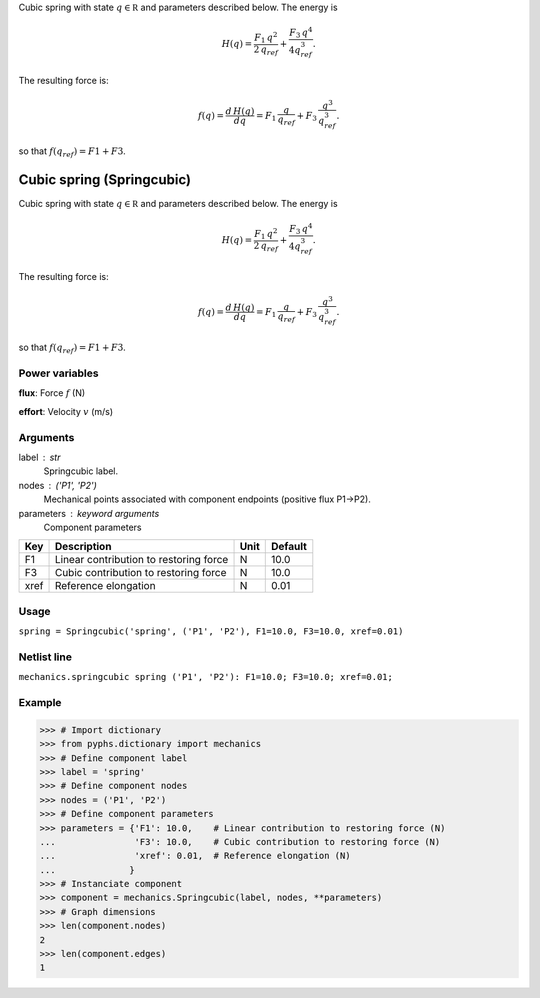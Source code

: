 
.. title: Cubic spring (Springcubic)
.. slug: mechanics-Springcubic
.. date: 2019-04-28 12:31:26.760461
.. tags: mechanics, mathjax
.. category: component
.. type: text

Cubic spring with state :math:`q\in \mathbb R` and parameters described below. The energy is

.. math::

    H(q) = \frac{F_1\,q^2}{2\,q_{ref}} + \frac{F_3\,q^4}{4q_{ref}^3}.

The resulting force is:

.. math::

    f(q)= \frac{d \, H(q)}{d q} = F_1 \,\frac{q}{q_{ref}} + F_3 \, \frac{q^3}{q_{ref}^3}.

so that :math:`f(q_{ref}) = F1+F3`.

.. TEASER_END


============================
 Cubic spring (Springcubic) 
============================


Cubic spring with state :math:`q\in \mathbb R` and parameters described below. The energy is

.. math::

    H(q) = \frac{F_1\,q^2}{2\,q_{ref}} + \frac{F_3\,q^4}{4q_{ref}^3}.

The resulting force is:

.. math::

    f(q)= \frac{d \, H(q)}{d q} = F_1 \,\frac{q}{q_{ref}} + F_3 \, \frac{q^3}{q_{ref}^3}.

so that :math:`f(q_{ref}) = F1+F3`.

Power variables
---------------

**flux**: Force :math:`f`   (N)

**effort**: Velocity :math:`v`   (m/s)

Arguments
---------

label : str
    Springcubic label.

nodes : ('P1', 'P2')
    Mechanical points associated with component endpoints (positive flux P1->P2).

parameters : keyword arguments
    Component parameters

+------+----------------------------------------+------+---------+
| Key  | Description                            | Unit | Default |
+======+========================================+======+=========+
| F1   | Linear contribution to restoring force | N    | 10.0    |
+------+----------------------------------------+------+---------+
| F3   | Cubic contribution to restoring force  | N    | 10.0    |
+------+----------------------------------------+------+---------+
| xref | Reference elongation                   | N    | 0.01    |
+------+----------------------------------------+------+---------+


Usage
-----

``spring = Springcubic('spring', ('P1', 'P2'), F1=10.0, F3=10.0, xref=0.01)``

Netlist line
------------

``mechanics.springcubic spring ('P1', 'P2'): F1=10.0; F3=10.0; xref=0.01;``

Example
-------

>>> # Import dictionary
>>> from pyphs.dictionary import mechanics
>>> # Define component label
>>> label = 'spring'
>>> # Define component nodes
>>> nodes = ('P1', 'P2')
>>> # Define component parameters
>>> parameters = {'F1': 10.0,    # Linear contribution to restoring force (N)
...               'F3': 10.0,    # Cubic contribution to restoring force (N)
...               'xref': 0.01,  # Reference elongation (N)
...              }
>>> # Instanciate component
>>> component = mechanics.Springcubic(label, nodes, **parameters)
>>> # Graph dimensions
>>> len(component.nodes)
2
>>> len(component.edges)
1




